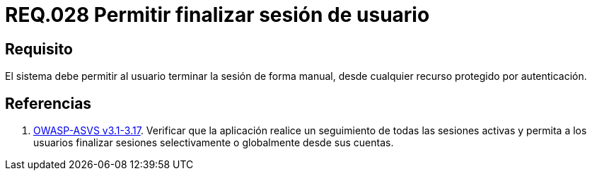 :slug: rules/028/
:category: rules
:description: En el presente documento se detallan los requerimientos de seguridad relacionados al manejo de sesiones y variables de sesión de las aplicaciones. Por lo tanto, para el presente requerimiento, se recomienda que el sistema permita a un usuario cerrar su sesión de manera manual.
:keywords: Sistema, Usuario, Sesión, Cerrar, Recurso, Autenticación.
:rules: yes
:translate: rules/028/

= REQ.028 Permitir finalizar sesión de usuario

== Requisito

El sistema debe permitir al usuario
terminar la sesión de forma manual,
desde cualquier recurso protegido por autenticación.


== Referencias

. [[r1]] link:https://www.owasp.org/index.php/ASVS_V3_Session_Management[+OWASP-ASVS v3.1-3.17+].
Verificar que la aplicación realice un seguimiento
de todas las sesiones activas y permita a los usuarios
finalizar sesiones selectivamente o globalmente desde sus cuentas.
